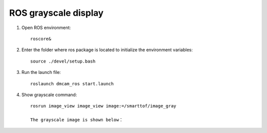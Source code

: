 ROS grayscale display
=======================

#. Open ROS environment::

	roscore&
	
#. Enter the folder where ros package is located to initialize the environment variables::

	source ./devel/setup.bash
	
#. Run the launch file::

	roslaunch dmcam_ros start.launch
	
#. Show grayscale command::

	rosrun image_view image_view image:=/smarttof/image_gray

	The grayscale image is shown below：

   .. image:: imageR/lin_R3.jpg 